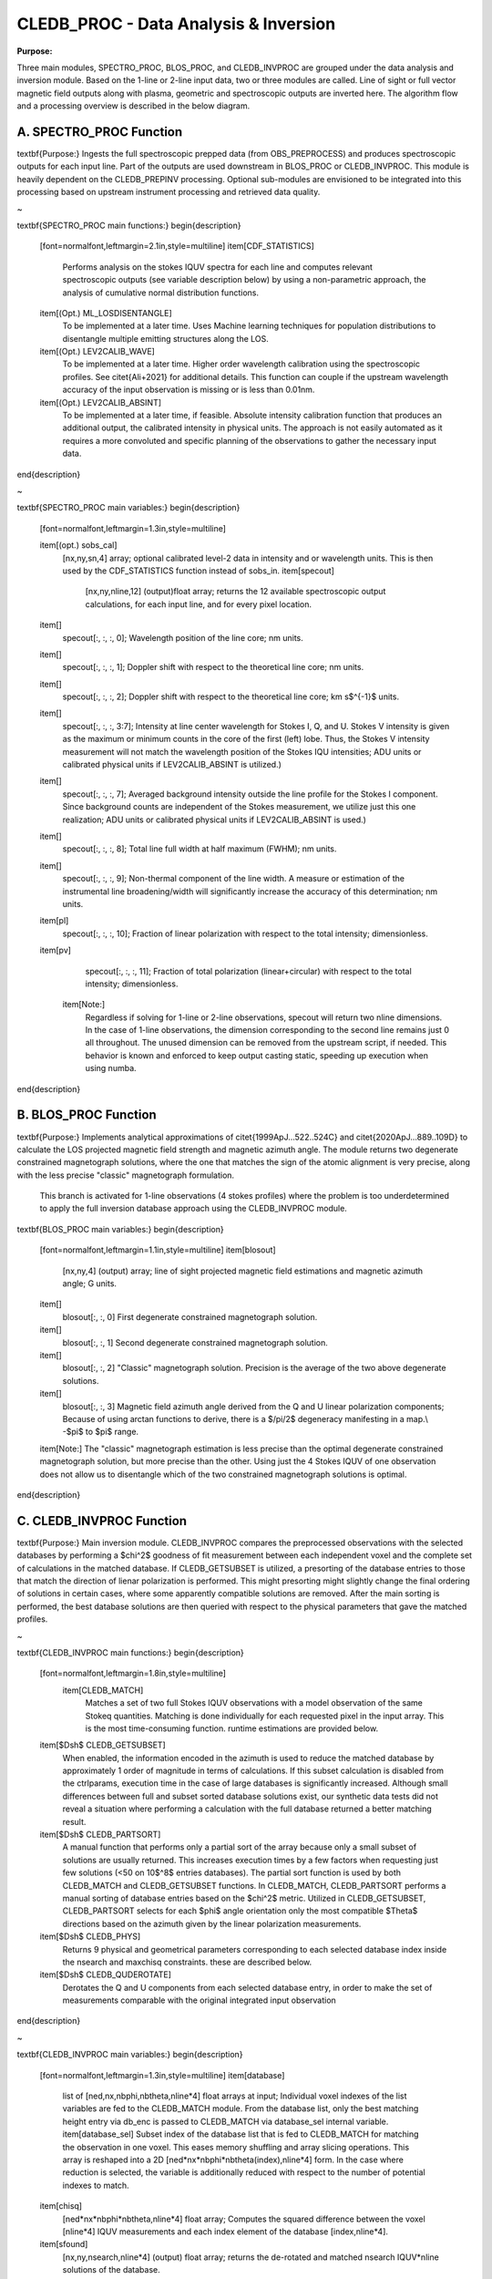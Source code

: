 .. _cledb_proc-label:

CLEDB_PROC - Data Analysis \& Inversion
=======================================

**Purpose:**

Three main modules, SPECTRO_PROC, BLOS_PROC, and CLEDB_INVPROC are grouped under the data analysis and inversion module. Based on the 1-line or 2-line input data, two or three modules are called. Line of sight or full vector magnetic field outputs along with plasma, geometric and spectroscopic outputs are inverted here. The algorithm flow and a processing overview is described in the below diagram. 


A. SPECTRO_PROC Function
------------------------

\textbf{Purpose:} Ingests the full spectroscopic prepped data (from OBS\_PREPROCESS) and produces spectroscopic outputs for each input line. Part of the outputs are used downstream in BLOS\_PROC or CLEDB\_INVPROC. This module is heavily dependent on the CLEDB\_PREPINV processing.  Optional sub-modules are envisioned to be integrated into this processing based on upstream instrument processing and retrieved data quality.

~

\textbf{SPECTRO\_PROC main functions:}
\begin{description}
    [font=\normalfont,leftmargin=2.1in,style=multiline]
    \item[CDF\_STATISTICS]
        Performs analysis on the stokes IQUV spectra for each line and computes relevant spectroscopic outputs (see variable description below) by using a non-parametric approach, the analysis of cumulative normal distribution functions.
    \item[(Opt.) ML\_LOSDISENTANGLE]
        To be implemented at a later time. Uses Machine learning techniques for population distributions to disentangle multiple emitting structures along the LOS.
    \item[(Opt.) LEV2CALIB\_WAVE]
        To be implemented at a later time. Higher order wavelength calibration using the spectroscopic profiles. See \citet{Ali+2021} for additional details. This function can couple if the upstream wavelength accuracy of the input observation is missing or is less than 0.01nm.
    \item[(Opt.) LEV2CALIB\_ABSINT]
        To be implemented at a later time, if feasible. Absolute intensity calibration function that produces an additional output, the calibrated intensity in physical units. The approach is not easily automated as it requires a more convoluted and specific planning of the observations to gather the necessary input data.                        
\end{description}

~

\textbf{SPECTRO\_PROC main variables:}
\begin{description}
    [font=\normalfont,leftmargin=1.3in,style=multiline]

    \item[(opt.) sobs\_cal]
        [nx,ny,sn,4] array; optional calibrated level-2 data in intensity and or wavelength units. This is then used by the CDF\_STATISTICS function instead of sobs\_in.                 	
        \item[specout]
		[nx,ny,nline,12] (output)float array; returns the 12 available spectroscopic output calculations, for each input line, and for every pixel location.

		 
    \item[]
    		specout[:, :, :, 0]; Wavelength position of the line core; nm units.
    \item[]
    		specout[:, :, :, 1]; Doppler shift with respect to the theoretical line core; nm units.
    \item[]
        specout[:, :, :, 2]; Doppler shift with respect to the theoretical line core; km s$^{-1}$ units.
    \item[]
    		specout[:, :, :, 3:7]; Intensity at line center wavelength for Stokes I, Q, and U. Stokes V intensity is given as the maximum or minimum counts in the core of the first (left) lobe. Thus, the Stokes V intensity measurement will not match the wavelength position of the Stokes IQU intensities; ADU units or calibrated physical units if LEV2CALIB\_ABSINT is utilized.)
    \item[]
    		specout[:, :, :, 7]; Averaged background intensity outside the line profile for the Stokes I component. Since background counts are independent of the Stokes measurement, we utilize just this one realization; ADU units or calibrated physical units if LEV2CALIB\_ABSINT is used.)
    \item[]
    		specout[:, :, :, 8]; Total line full width at half maximum (FWHM); nm units.
    \item[]
    		specout[:, :, :, 9]; Non-thermal component of the line width. A measure or estimation of the instrumental line broadening/width will significantly increase the accuracy of this determination; nm units.

    \item[pl]
    		specout[:, :, :, 10]; Fraction of linear polarization with respect to the total intensity; dimensionless.                              
    \item[pv]
    		specout[:, :, :, 11];  Fraction of total polarization (linear+circular) with respect to the total intensity; dimensionless.
	\item[Note:]
		Regardless if solving for 1-line or 2-line observations, specout will return two nline dimensions. In the case of 1-line observations, the dimension corresponding to the second line remains just 0 all throughout. The unused dimension can be removed from the upstream script, if needed. This behavior is known and enforced to keep output casting static, speeding up execution when using numba.
\end{description}


B. BLOS_PROC Function
---------------------

\textbf{Purpose:} Implements analytical approximations of \citet{1999ApJ...522..524C} and \citet{2020ApJ...889..109D} to calculate the LOS projected magnetic field strength and magnetic azimuth angle. The module returns two degenerate constrained magnetograph solutions, where the one that matches the sign of the atomic alignment is very precise, along with the less precise "classic" magnetograph formulation.

 This branch is activated for 1-line observations (4 stokes profiles) where the problem is too underdetermined to apply the full inversion database approach using the CLEDB\_INVPROC module.

\textbf{BLOS\_PROC main variables:}
\begin{description}
    [font=\normalfont,leftmargin=1.1in,style=multiline]
    \item[blosout]
        [nx,ny,4] (output) array; line of sight projected magnetic field estimations and magnetic azimuth angle; G units.
    \item[]        
        blosout[:, :, 0] First degenerate constrained magnetograph solution. 
    \item[]         
        blosout[:, :, 1] Second degenerate constrained magnetograph solution.
    \item[]         
        blosout[:, :, 2] "Classic" magnetograph solution. Precision is the average of the two above degenerate solutions. 
    \item[]
        blosout[:, :, 3] Magnetic field azimuth angle derived from the Q and U linear polarization components; Because of using arctan functions to derive, there is a $/pi/2$ degeneracy manifesting in a map.\\ -$\pi$ to $\pi$ range.
    \item[Note:]
    The "classic" magnetograph estimation is less precise than the optimal degenerate constrained magnetograph solution, but more precise than the other. Using just the 4 Stokes IQUV of one observation does not allow us to disentangle which of the two constrained magnetograph solutions is optimal.
                    
\end{description}

.. image:: figs/4_CLEDB_PROC.png
   :width: 800


C. CLEDB_INVPROC Function
-------------------------

\textbf{Purpose:} Main inversion module. CLEDB\_INVPROC compares the preprocessed observations with the selected databases by performing a $\chi^2$ goodness of fit measurement between each independent voxel and the complete set of calculations in the matched database. If CLEDB\_GETSUBSET is utilized, a presorting of the database entries to those that match the direction of lienar polarization is performed. This might presorting might slightly change the final ordering of solutions in certain cases, where some apparently compatible solutions are removed. After the main sorting is performed, the best database solutions are then queried with respect to the physical parameters that gave the matched profiles. 

~

\textbf{CLEDB\_INVPROC main functions:}
\begin{description}
    [font=\normalfont,leftmargin=1.8in,style=multiline]
	\item[CLEDB\_MATCH]
		Matches a set of two full Stokes IQUV observations with a model observation  of the same Stokeq quantities. Matching is done individually for each requested pixel in the input array. This is the most time-consuming function. runtime estimations are provided below.  
    \item[$\Dsh$ CLEDB\_GETSUBSET]
        When enabled, the information encoded in the azimuth is used to reduce the matched database by approximately 1 order of magnitude in terms of calculations. If this subset calculation is disabled from the ctrlparams, execution time in the case of large databases is significantly increased. Although small differences between full and subset sorted database solutions exist, our synthetic data tests did not reveal a situation where performing a calculation with the full database returned a better matching result.  
    \item[$\Dsh$ CLEDB\_PARTSORT]
		A manual function that performs only a partial sort of the array because only a small subset of solutions are usually returned. This increases execution times by a few factors when requesting just few solutions (<50 on 10$^8$ entries databases). The partial sort function is used by both CLEDB\_MATCH and CLEDB\_GETSUBSET functions. In CLEDB\_MATCH, CLEDB\_PARTSORT performs a manual sorting of database entries based on the $\chi^2$ metric. Utilized in CLEDB\_GETSUBSET, CLEDB\_PARTSORT selects for each $\phi$ angle orientation only the most compatible $\Theta$ directions based on the azimuth given by the linear polarization measurements.
    \item[$\Dsh$ CLEDB\_PHYS]
        Returns 9 physical and geometrical parameters corresponding to each selected database index inside the nsearch and maxchisq constraints. these are described below.
    \item[$\Dsh$ CLEDB\_QUDEROTATE]
        Derotates the Q and U components from each selected database entry, in order to make the set of measurements comparable with the original integrated input observation                        
\end{description}

~

\textbf{CLEDB\_INVPROC main variables:}
\begin{description}
    [font=\normalfont,leftmargin=1.3in,style=multiline]
    \item[database]
        list of [ned,nx,nbphi,nbtheta,nline*4] float arrays at input; Individual voxel indexes of the list variables are fed to the CLEDB\_MATCH module. From the database list, only the best matching height entry via db\_enc is passed to CLEDB\_MATCH via database\_sel internal variable. 
	\item[database\_sel]  
        Subset index of the database list that is fed to CLEDB\_MATCH for matching the observation in one voxel. This eases memory shuffling and array slicing operations. This array is reshaped into a 2D  [ned*nx*nbphi*nbtheta(index),nline*4] form. In the case where reduction is selected, the variable is additionally reduced with respect to the number of potential indexes to match. 
    \item[chisq]
        [ned*nx*nbphi*nbtheta,nline*4] float array; Computes the squared difference between the voxel [nline*4] IQUV measurements and each index element of the database [index,nline*4].
    \item[sfound]
        [nx,ny,nsearch,nline*4] (output) float array; returns the de-rotated and matched nsearch IQUV*nline solutions of the database.
        
\newpage           
    \item[invout]
    		[nx,ny,nsearch,11] (output) float array; Main two-line inversion output product. invout contains the matched database index, the $\chi^2$ fitting residuals, and 9 inverted physical parameters, for all nsearch closest matching solutions with respect to the input observation. The 11 parameters follow with individual descriptions.
    	\item[]  
    		invout[nx,ny,nsearch,0] - index; The index of the database entry that was matched at the nsearch rank. The index is used to retrieve the physics that match the observations. 
    	\item[]  
    		invout[nx,ny,nsearch,1] - chisq; The $\chi^2$ residual of the matched database entry.
    	\item[]  
    	    invout[nx,ny,nsearch,2] - edens; Plasma density computed via the ratio of the two ions inverted. This output is applicable for the Fe XIII 1074.68/1079.79 line ratio (same ion). Other line combinations will produce less accurate results due to the relative abundance ratios, that are varying dynamically. For a real-life observation, we do not consider trustworthy the implicit static relative abundance ratios of different ions, resulted from the CHIANTI base tabular data ingested from the ATOM files to build databases. Units are logarithm of number electron density in cm$^{-3}$.
    	\item[]   
    		invout[nx,ny,nsearch,3] - gy; observation apparent height; analogous to yobs variable; $R_\odot$ units.
    	\item[]
    		invout[nx,ny,nsearch,4] - gx; Position of the dominant emitting plasma along the LOS; $R_\odot$ units. 
    	\item[]
    		invout[nx,ny,nsearch,5] - bfield; Magnetic field strength recovered via the ratio of observed stokes V to database Stokes V (computed for B = 1 G); Uses bcalc control parameter; G units.       	
    	\item[]  
    		invout[nx,ny,nsearch,6] - bphi; Magnetic field azimuth angle; 0 to $2\pi$ range.
    	\item[]
    		invout[nx,ny,nsearch,7] - btheta; Magnetic field LOS angle; 0 to $\pi$ range.      	
    	\item[]
    		invout[nx,ny,nsearch,8] - bx; Cartesian projected magnetic field depth/LOS component; G units.
    	\item[]
    		invout[nx,ny,nsearch,9] - by; Cartesian projected magnetic field horizontal component; G units.  	
    	\item[]
    		invout[nx,ny,nsearch,10] - bz; Cartesian projected magnetic field vertical component; G units.
    	\item[Note:]
    	   Regardless of the number of solutions (if any) that are found, the outinv array will return  "0" value arrays, with only the index set to "-1" to keep output data shapes consistent. 	                       
\end{description}
